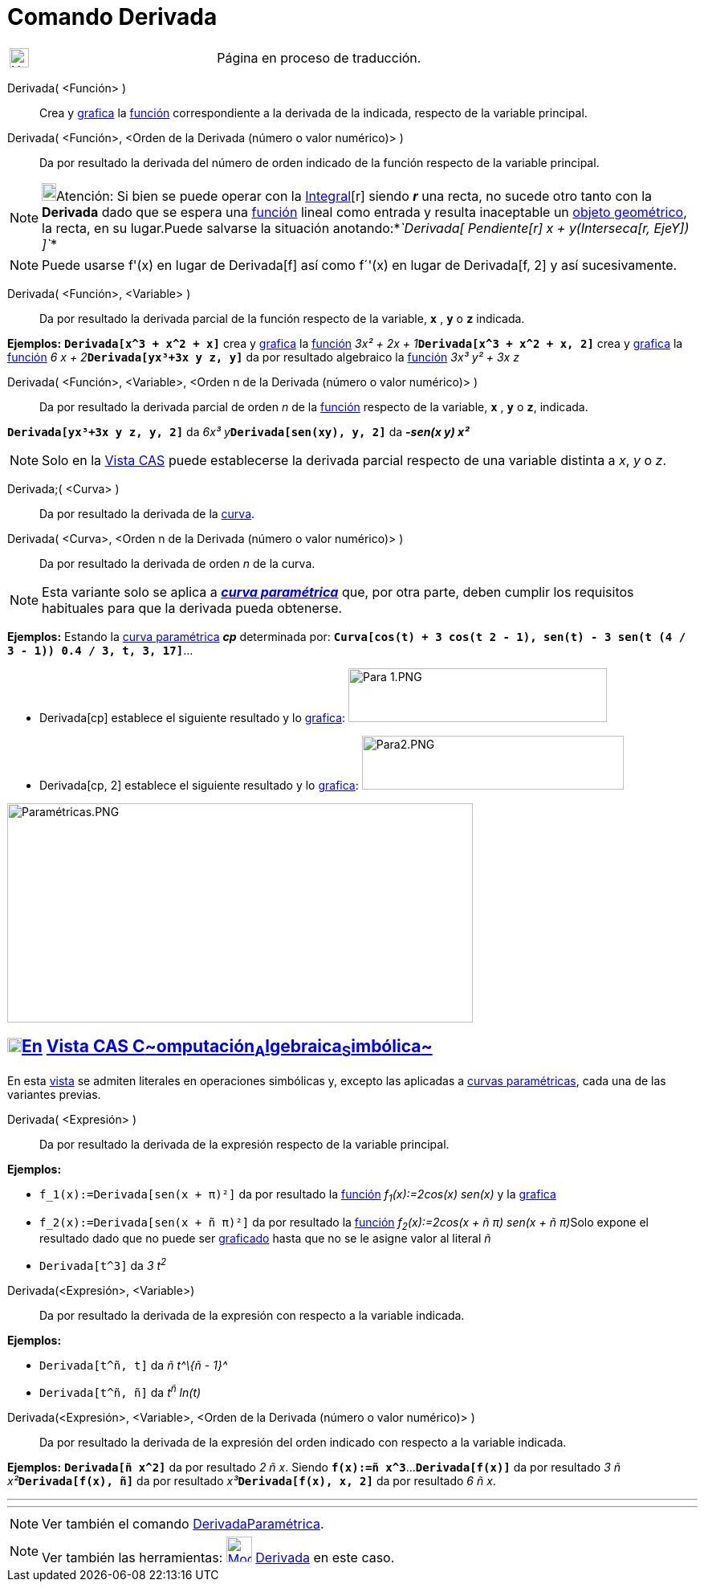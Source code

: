 = Comando Derivada
:page-en: commands/Derivative
:page-revisar: prioritario
ifdef::env-github[:imagesdir: /es/modules/ROOT/assets/images]

[width="100%",cols="50%,50%",]
|===
a|
image:24px-UnderConstruction.png[UnderConstruction.png,width=24,height=24]

|Página en proceso de traducción.
|===

Derivada( <Función> )::
  Crea y xref:/Vista_Gráfica.adoc[grafica] la xref:/Funciones.adoc[función] correspondiente a la derivada de la
  indicada, respecto de la variable principal.
Derivada( <Función>, <Orden de la Derivada (número o valor numérico)> )::
  Da por resultado la derivada del número de orden indicado de la función respecto de la variable principal.

[NOTE]
====

image:18px-Bulbgraph.png[Bulbgraph.png,width=18,height=22]Atención: Si bien se puede operar con la
xref:/commands/Integral.adoc[Integral][r] siendo *_r_* una recta, no sucede otro tanto con la *Derivada* dado que se
espera una xref:/Funciones.adoc[función] lineal como entrada y resulta inaceptable un
xref:/Objetos_Geométricos.adoc[objeto geométrico], la recta, en su lugar.Puede salvarse la situación
anotando:*_`++Derivada[ Pendiente[r] x + y(Interseca[r, EjeY]) ]++`_*

====

[NOTE]
====

Puede usarse f'(x) en lugar de Derivada[f] así como f´'(x) en lugar de Derivada[f, 2] y así sucesivamente.

====

Derivada( <Función>, <Variable> )::
  Da por resultado la derivada parcial de la función respecto de la variable, *`++x++`* , *`++y++`* o *`++z++`*
  indicada.

[EXAMPLE]
====

*Ejemplos:* *`++Derivada[x^3 + x^2 + x]++`* crea y xref:/Vista_Gráfica.adoc[grafica] la xref:/Funciones.adoc[función]
__3x² + 2x + 1__**`++Derivada[x^3 + x^2 + x, 2]++`** crea y xref:/Vista_Gráfica.adoc[grafica] la
xref:/Funciones.adoc[función] __6 x + 2__**`++Derivada[yx³+3x y z, y]++`** da por resultado algebraico la
xref:/Funciones.adoc[función] _3x³ y² + 3x z_

====

Derivada( <Función>, <Variable>, <Orden n de la Derivada (número o valor numérico)> )::
  Da por resultado la derivada parcial de orden _n_ de la xref:/Funciones.adoc[función] respecto de la variable,
  *`++x++`* , *`++y++`* o *`++z++`*, indicada.

[EXAMPLE]
====

*`++Derivada[yx³+3x y z, y, 2]++`* da __6x³ y__**`++Derivada[sen(xy), y, 2]++`** da *_-sen(x y) x²_*

====

[NOTE]
====

Solo en la xref:/Vista_CAS.adoc[Vista CAS] puede establecerse la derivada parcial respecto de una variable distinta a
_x_, _y_ o _z_.

====

Derivada;( <Curva> )::
  Da por resultado la derivada de la xref:/Curvas.adoc[curva].

Derivada( <Curva>, <Orden n de la Derivada (número o valor numérico)> )::
  Da por resultado la derivada de orden _n_ de la curva.

[NOTE]
====

Esta variante solo se aplica a xref:/Curvas.adoc[*_curva paramétrica_*] que, por otra parte, deben cumplir los
requisitos habituales para que la derivada pueda obtenerse.

====

[EXAMPLE]
====

*Ejemplos:* Estando la xref:/Curvas.adoc[curva paramétrica] *_cp_* determinada por:
*`++Curva[cos(t) + 3 cos(t 2 - 1), sen(t) - 3 sen(t (4 / 3 - 1)) 0.4 / 3, t, 3, 17]++`*...

* Derivada[cp] establece el siguiente resultado y lo xref:/Vista_Gráfica.adoc[grafica]: image:Para_1.PNG[Para
1.PNG,width=322,height=67]
* Derivada[cp, 2] establece el siguiente resultado y lo xref:/Vista_Gráfica.adoc[grafica]:
image:Para2.PNG[Para2.PNG,width=326,height=67]

====

image:580px-Param%C3%A9tricas.PNG[Paramétricas.PNG,width=580,height=273]

== xref:/Vista_CAS.adoc[image:18px-Menu_view_cas.svg.png[Menu view cas.svg,width=18,height=18]]xref:/commands/Comandos_Exclusivos_CAS_(Cálculo_Avanzado).adoc[En] xref:/Vista_CAS.adoc[Vista CAS **C**~[.small]#omputación#~**A**~[.small]#lgebraica#~**S**~[.small]#imbólica#~]

En esta xref:/Vista_CAS.adoc[vista] se admiten literales en operaciones simbólicas y, excepto las aplicadas a
xref:/Curvas.adoc[curvas paramétricas], cada una de las variantes previas.

Derivada( <Expresión> )::
  Da por resultado la derivada de la expresión respecto de la variable principal.

[EXAMPLE]
====

*Ejemplos:*

* `++f_1(x):=Derivada[sen(x + π)²]++` da por resultado la xref:/Funciones.adoc[función] _f~1~(x):=2cos(x) sen(x)_ y la
xref:/Vista_Gráfica.adoc[grafica]
* `++f_2(x):=Derivada[sen(x + ñ π)²]++` da por resultado la xref:/Funciones.adoc[función] __f~2~(x):=2cos(x + ñ π) sen(x
+ ñ π)__Solo expone el resultado dado que no puede ser xref:/Vista_Gráfica.adoc[graficado] hasta que no se le asigne
valor al literal _ñ_
* `++Derivada[t^3]++` da _3 t^2^_

====

Derivada(<Expresión>, <Variable>)::
  Da por resultado la derivada de la expresión con respecto a la variable indicada.

[EXAMPLE]
====

*Ejemplos:*

* `++Derivada[t^ñ, t]++` da _ñ t^\{ñ - 1}^_
* `++Derivada[t^ñ, ñ]++` da _t^ñ^ ln(t)_

====

Derivada(<Expresión>, <Variable>, <Orden de la Derivada (número o valor numérico)> )::
  Da por resultado la derivada de la expresión del orden indicado con respecto a la variable indicada.

[EXAMPLE]
====

*Ejemplos:* *`++Derivada[ñ x^2]++`* da por resultado _2 ñ x_. Siendo *`++f(x):=ñ x^3++`*...*`++Derivada[f(x)]++`* da por
resultado __3 ñ x²__**`++Derivada[f(x), ñ]++`** da por resultado __x³__**`++Derivada[f(x), x, 2]++`** da por resultado
_6 ñ x_.

====

'''''

'''''

[NOTE]
====

Ver también el comando xref:/commands/DerivadaParamétrica.adoc[DerivadaParamétrica].

====

[NOTE]
====

Ver también las herramientas: xref:/tools/Derivada.adoc[image:32px-Mode_derivative.svg.png[Mode
derivative.svg,width=32,height=32]] xref:/tools/Derivada.adoc[Derivada] en este caso.

====
